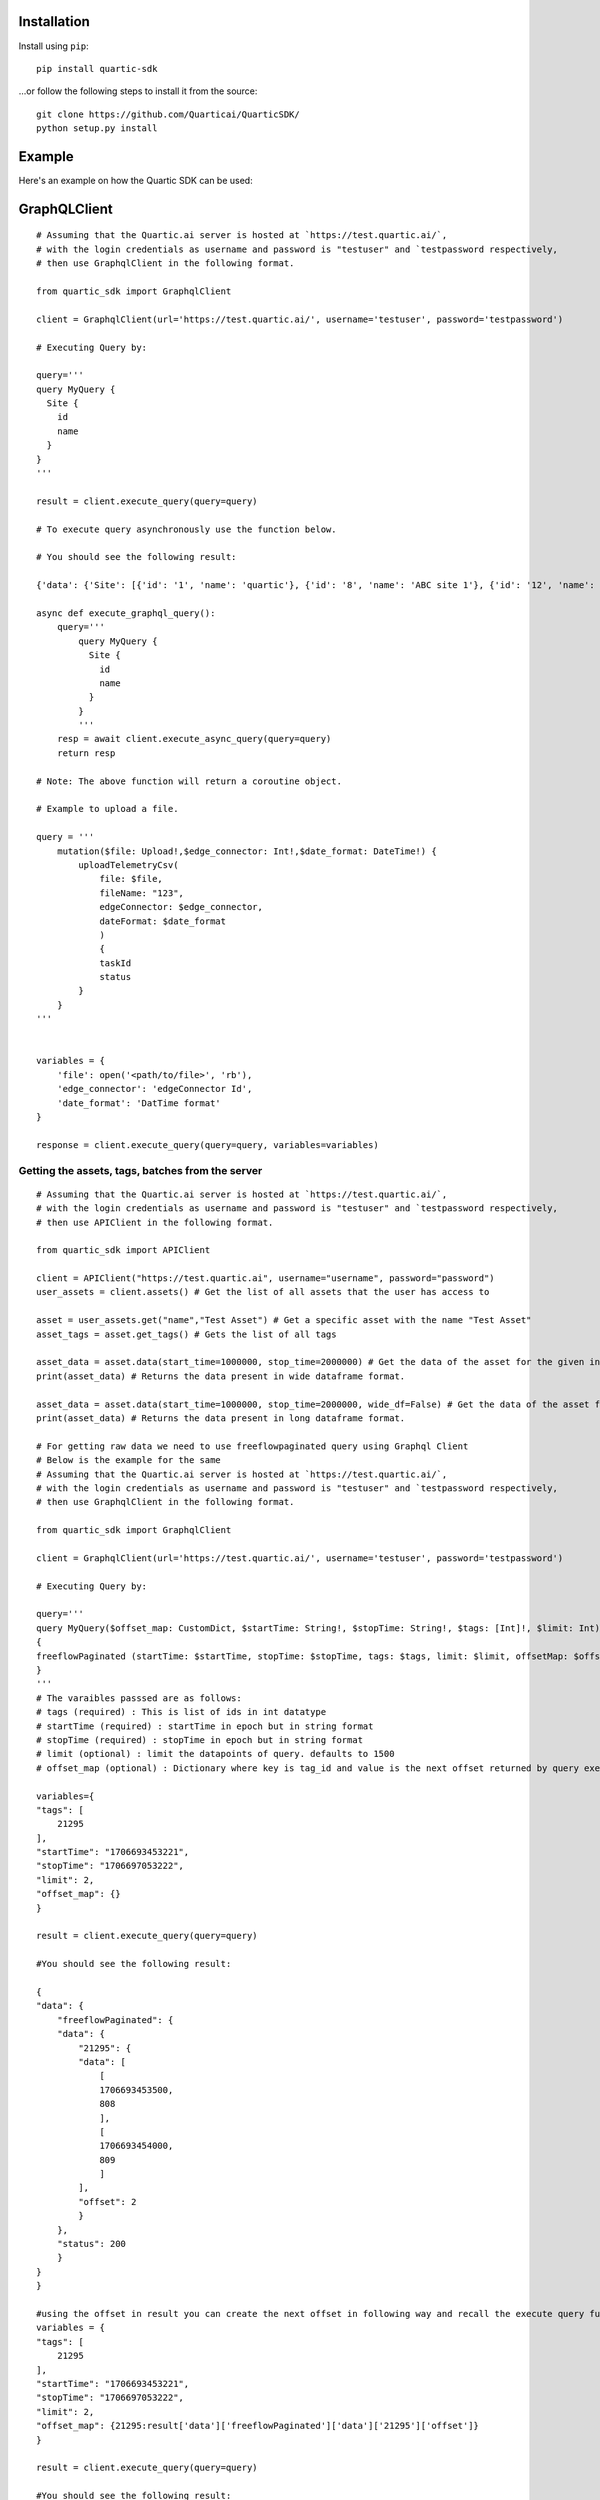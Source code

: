 
Installation
---------------

Install using ``pip``:

::

    pip install quartic-sdk

...or follow the following steps to install it from the source:

::

    git clone https://github.com/Quarticai/QuarticSDK/
    python setup.py install

Example
----------

Here's an example on how the Quartic SDK can be used:

GraphQLClient
--------------

::

    # Assuming that the Quartic.ai server is hosted at `https://test.quartic.ai/`,
    # with the login credentials as username and password is "testuser" and `testpassword respectively,
    # then use GraphqlClient in the following format.

    from quartic_sdk import GraphqlClient

    client = GraphqlClient(url='https://test.quartic.ai/', username='testuser', password='testpassword')

    # Executing Query by:

    query='''
    query MyQuery {
      Site {
        id
        name
      }
    }
    '''

    result = client.execute_query(query=query)

    # To execute query asynchronously use the function below.

    # You should see the following result:

    {'data': {'Site': [{'id': '1', 'name': 'quartic'}, {'id': '8', 'name': 'ABC site 1'}, {'id': '12', 'name': 'XYC 123'}]}

    async def execute_graphql_query():
        query='''
            query MyQuery {
              Site {
                id
                name
              }
            }
            '''
        resp = await client.execute_async_query(query=query)
        return resp

    # Note: The above function will return a coroutine object.

    # Example to upload a file.

    query = '''
        mutation($file: Upload!,$edge_connector: Int!,$date_format: DateTime!) {
            uploadTelemetryCsv(
                file: $file,
                fileName: "123",
                edgeConnector: $edge_connector,
                dateFormat: $date_format
                )
                {
                taskId
                status
            }
        }
    '''


    variables = {
        'file': open('<path/to/file>', 'rb'),
        'edge_connector': 'edgeConnector Id',
        'date_format': 'DatTime format'
    }

    response = client.execute_query(query=query, variables=variables)





Getting the assets, tags, batches from the server
^^^^^^^^^^^^^^^^^^^^^^^^^^^^^^^^^^^^^^^^^^^^^^^^^

::

    # Assuming that the Quartic.ai server is hosted at `https://test.quartic.ai/`,
    # with the login credentials as username and password is "testuser" and `testpassword respectively,
    # then use APIClient in the following format.

    from quartic_sdk import APIClient

    client = APIClient("https://test.quartic.ai", username="username", password="password")
    user_assets = client.assets() # Get the list of all assets that the user has access to

    asset = user_assets.get("name","Test Asset") # Get a specific asset with the name "Test Asset"
    asset_tags = asset.get_tags() # Gets the list of all tags

    asset_data = asset.data(start_time=1000000, stop_time=2000000) # Get the data of the asset for the given interval between start_time and stop_time. This returns downsampled tag data.
    print(asset_data) # Returns the data present in wide dataframe format.

    asset_data = asset.data(start_time=1000000, stop_time=2000000, wide_df=False) # Get the data of the asset for the given interval between start_time and stop_time in long df format. This returns downsampled tag data.
    print(asset_data) # Returns the data present in long dataframe format.

    # For getting raw data we need to use freeflowpaginated query using Graphql Client
    # Below is the example for the same
    # Assuming that the Quartic.ai server is hosted at `https://test.quartic.ai/`, 
    # with the login credentials as username and password is "testuser" and `testpassword respectively, 
    # then use GraphqlClient in the following format.

    from quartic_sdk import GraphqlClient

    client = GraphqlClient(url='https://test.quartic.ai/', username='testuser', password='testpassword')

    # Executing Query by:

    query='''
    query MyQuery($offset_map: CustomDict, $startTime: String!, $stopTime: String!, $tags: [Int]!, $limit: Int) 
    {
    freeflowPaginated (startTime: $startTime, stopTime: $stopTime, tags: $tags, limit: $limit, offsetMap: $offset_map ) 
    }
    '''
    # The varaibles passsed are as follows:
    # tags (required) : This is list of ids in int datatype
    # startTime (required) : startTime in epoch but in string format
    # stopTime (required) : stopTime in epoch but in string format
    # limit (optional) : limit the datapoints of query. defaults to 1500
    # offset_map (optional) : Dictionary where key is tag_id and value is the next offset returned by query executed.

    variables={
    "tags": [
        21295
    ],
    "startTime": "1706693453221",
    "stopTime": "1706697053222",
    "limit": 2,
    "offset_map": {}
    }

    result = client.execute_query(query=query)

    #You should see the following result:

    {
    "data": {
        "freeflowPaginated": {
        "data": {
            "21295": {
            "data": [
                [
                1706693453500,
                808
                ],
                [
                1706693454000,
                809
                ]
            ],
            "offset": 2
            }
        },
        "status": 200
        }
    }
    }

    #using the offset in result you can create the next offset in following way and recall the execute query function
    variables = {
    "tags": [
        21295
    ],
    "startTime": "1706693453221",
    "stopTime": "1706697053222",
    "limit": 2,
    "offset_map": {21295:result['data']['freeflowPaginated']['data']['21295']['offset']}
    }

    result = client.execute_query(query=query)

    #You should see the following result:

    {
    "data": {
        "freeflowPaginated": {
        "data": {
            "21295": {
            "data": [
                [
                1706693454500,
                810
                ],
                [
                1706693455000,
                811
                ]
            ],
            "offset": 4
            }
        },
        "status": 200
        }
    }
    }
